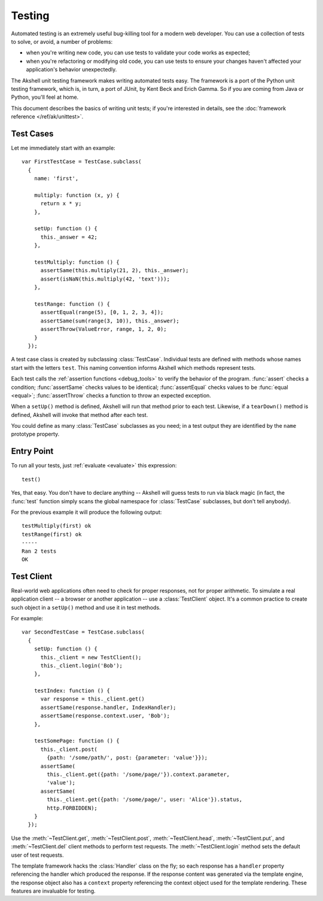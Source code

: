 
=======
Testing
=======

Automated testing is an extremely useful bug-killing tool for a modern
web developer. You can use a collection of tests to solve, or avoid, a
number of problems:

* when you're writing new code, you can use tests to validate your
  code works as expected;

* when you're refactoring or modifying old code, you can use tests to
  ensure your changes haven't affected your application's behavior
  unexpectedly.

The Akshell unit testing framework makes writing automated tests
easy. The framework is a port of the Python unit testing framework,
which is, in turn, a port of JUnit, by Kent Beck and Erich Gamma. So
if you are coming from Java or Python, you'll feel at home.

This document describes the basics of writing unit tests; if you're
interested in details, see the :doc:`framework reference
</ref/ak/unittest>`.


Test Cases
==========

Let me immediately start with an example::

   var FirstTestCase = TestCase.subclass(
     {
       name: 'first',

       multiply: function (x, y) {
         return x * y;
       },

       setUp: function () {
         this._answer = 42;
       },
     
       testMultiply: function () {
         assertSame(this.multiply(21, 2), this._answer);
         assert(isNaN(this.multiply(42, 'text')));
       },

       testRange: function () {
         assertEqual(range(5), [0, 1, 2, 3, 4]);
         assertSame(sum(range(3, 10)), this._answer);
         assertThrow(ValueError, range, 1, 2, 0);
       }
     });

A test case class is created by subclassing
:class:`TestCase`. Individual tests are defined with methods whose
names start with the letters ``test``. This naming convention informs
Akshell which methods represent tests.

Each test calls the :ref:`assertion functions <debug_tools>` to verify
the behavior of the program. :func:`assert` checks a condition;
:func:`assertSame` checks values to be identical; :func:`assertEqual`
checks values to be :func:`equal <equal>`; :func:`assertThrow` checks
a function to throw an expected exception.

When a ``setUp()`` method is defined, Akshell will run that method
prior to each test. Likewise, if a ``tearDown()`` method is defined,
Akshell will invoke that method after each test.

You could define as many :class:`TestCase` subclasses as you need; in
a test output they are identified by the ``name`` prototype property.


Entry Point
===========

To run all your tests, just :ref:`evaluate <evaluate>` this
expression::

   test()

Yes, that easy. You don't have to declare anything -- Akshell will
guess tests to run via black magic (in fact, the :func:`test` function
simply scans the global namespace for :class:`TestCase` subclasses,
but don't tell anybody).

For the previous example it will produce the following output::

   testMultiply(first) ok
   testRange(first) ok
   -----
   Ran 2 tests
   OK

   
Test Client
===========

Real-world web applications often need to check for proper responses,
not for proper arithmetic. To simulate a real application client -- a
browser or another application -- use a :class:`TestClient`
object. It's a common practice to create such object in a ``setUp()``
method and use it in test methods.

For example::

   var SecondTestCase = TestCase.subclass(
     {
       setUp: function () {
         this._client = new TestClient();
         this._client.login('Bob');
       },

       testIndex: function () {
         var response = this._client.get()
         assertSame(response.handler, IndexHandler);
         assertSame(response.context.user, 'Bob');
       },

       testSomePage: function () {
         this._client.post(
           {path: '/some/path/', post: {parameter: 'value'}});
         assertSame(
           this._client.get({path: '/some/page/'}).context.parameter,
           'value');
         assertSame(
           this._client.get({path: '/some/page/', user: 'Alice'}).status,
           http.FORBIDDEN);
       }
     });

Use the :meth:`~TestClient.get`, :meth:`~TestClient.post`,
:meth:`~TestClient.head`, :meth:`~TestClient.put`, and
:meth:`~TestClient.del` client methods to perform test requests. The
:meth:`~TestClient.login` method sets the default user of test
requests.

The template framework hacks the :class:`Handler` class on the fly; so
each response has a ``handler`` property referencing the handler which
produced the response. If the response content was generated via the
template engine, the response object also has a ``context`` property
referencing the context object used for the template rendering. These
features are invaluable for testing.
